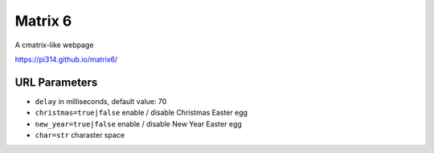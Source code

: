===============================================================================
Matrix 6
===============================================================================

A cmatrix-like webpage

https://pi314.github.io/matrix6/


URL Parameters
-------------------------------------------------------------------------------
* ``delay`` in milliseconds, default value: 70
* ``christmas=true|false`` enable / disable Christmas Easter egg
* ``new_year=true|false`` enable / disable New Year Easter egg
* ``char=str`` charaster space
